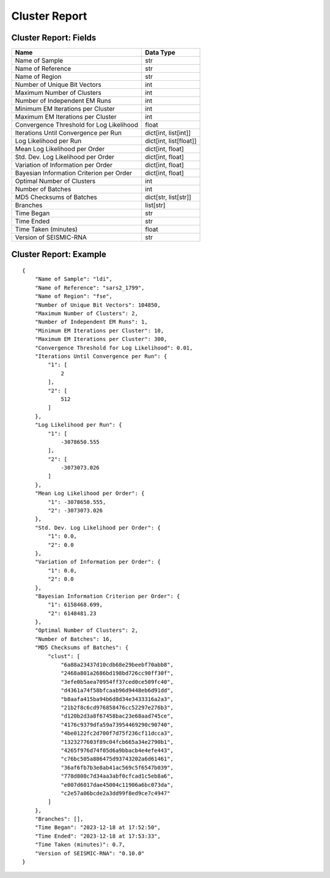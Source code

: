 
Cluster Report
--------------------------------------------------------------------------------

Cluster Report: Fields
^^^^^^^^^^^^^^^^^^^^^^^^^^^^^^^^^^^^^^^^^^^^^^^^^^^^^^^^^^^^^^^^^^^^^^^^^^^^^^^^

======================================== ======================
Name                                     Data Type
======================================== ======================
Name of Sample                           str
Name of Reference                        str
Name of Region                           str
Number of Unique Bit Vectors             int
Maximum Number of Clusters               int
Number of Independent EM Runs            int
Minimum EM Iterations per Cluster        int
Maximum EM Iterations per Cluster        int
Convergence Threshold for Log Likelihood float
Iterations Until Convergence per Run     dict[int, list[int]]
Log Likelihood per Run                   dict[int, list[float]]
Mean Log Likelihood per Order            dict[int, float]
Std. Dev. Log Likelihood per Order       dict[int, float]
Variation of Information per Order       dict[int, float]
Bayesian Information Criterion per Order dict[int, float]
Optimal Number of Clusters               int
Number of Batches                        int
MD5 Checksums of Batches                 dict[str, list[str]]
Branches                                 list[str]
Time Began                               str
Time Ended                               str
Time Taken (minutes)                     float
Version of SEISMIC-RNA                   str
======================================== ======================

Cluster Report: Example
^^^^^^^^^^^^^^^^^^^^^^^^^^^^^^^^^^^^^^^^^^^^^^^^^^^^^^^^^^^^^^^^^^^^^^^^^^^^^^^^

::

    {
        "Name of Sample": "ldi",
        "Name of Reference": "sars2_1799",
        "Name of Region": "fse",
        "Number of Unique Bit Vectors": 104850,
        "Maximum Number of Clusters": 2,
        "Number of Independent EM Runs": 1,
        "Minimum EM Iterations per Cluster": 10,
        "Maximum EM Iterations per Cluster": 300,
        "Convergence Threshold for Log Likelihood": 0.01,
        "Iterations Until Convergence per Run": {
            "1": [
                2
            ],
            "2": [
                512
            ]
        },
        "Log Likelihood per Run": {
            "1": [
                -3078650.555
            ],
            "2": [
                -3073073.026
            ]
        },
        "Mean Log Likelihood per Order": {
            "1": -3078650.555,
            "2": -3073073.026
        },
        "Std. Dev. Log Likelihood per Order": {
            "1": 0.0,
            "2": 0.0
        },
        "Variation of Information per Order": {
            "1": 0.0,
            "2": 0.0
        },
        "Bayesian Information Criterion per Order": {
            "1": 6158468.699,
            "2": 6148481.23
        },
        "Optimal Number of Clusters": 2,
        "Number of Batches": 16,
        "MD5 Checksums of Batches": {
            "clust": [
                "6a88a23437d10cdb68e29beebf70abb8",
                "2468a801a2686bd198bd726cc90ff30f",
                "3efe0b5aea70954ff37ced0ce509fc40",
                "d4361a74f58bfcaab96d9448eb6d91dd",
                "b8aafa415ba94b6d8d34e3433316a2a3",
                "21b2f8c6cd976858476cc52297e276b3",
                "d120b2d3a8f67458bac23e68aad745ce",
                "4176c9379dfa59a73954469290c90740",
                "4be0122fc2d700f7d75f236cf11dcca3",
                "1323277603f89c04fcb665a34e2790b1",
                "4265f976d74f05d6a9bbacb4e4efe443",
                "c76bc505a886475d93743202a6d61461",
                "36af6fb7b3e8ab41ac569c5f6547b039",
                "778d808c7d34aa3abf0cfcad1c5eb8a6",
                "e007d6017dae45004c11906a6bc073da",
                "c2e57a06bcde2a3dd99f8ed9ce7c4947"
            ]
        },
        "Branches": [],
        "Time Began": "2023-12-18 at 17:52:50",
        "Time Ended": "2023-12-18 at 17:53:33",
        "Time Taken (minutes)": 0.7,
        "Version of SEISMIC-RNA": "0.10.0"
    }
